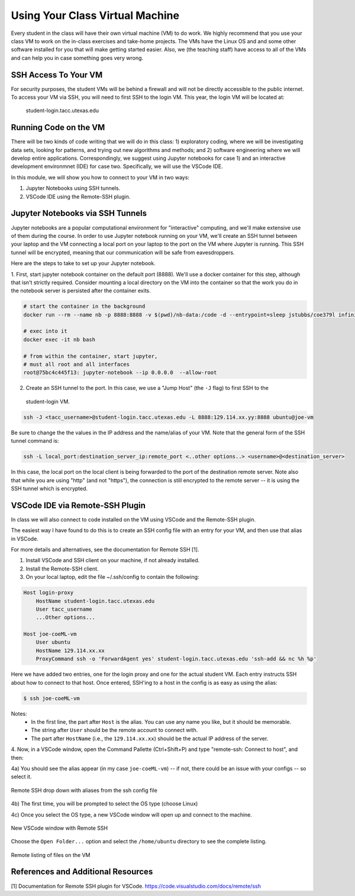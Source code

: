 Using Your Class Virtual Machine 
=================================

Every student in the class will have their own virtual machine (VM) to do work. We highly recommend 
that you use your class VM to work on the in-class exercises and take-home projects. The VMs have the Linux OS 
and and some other software installed for you that will make getting started easier. Also, 
we (the teaching staff) have access to all of the VMs and can help you in case something goes very wrong. 

SSH Access To Your VM
----------------------

For security purposes, the student VMs will be behind a firewall and will not be directly accessible to the 
public internet. 
To access your VM via SSH, you will need to first SSH to the login VM. This year, the login VM will be 
located at: 

          | student-login.tacc.utexas.edu 




Running Code on the VM
-----------------------

There will be two kinds of code writing that we will do in this class: 1) exploratory coding, where we will 
be investigating data sets, looking for patterns, and trying out new algorithms and methods; and 2) software 
engineering where we will develop entire applications. Correspondingly, we suggest using Jupyter notebooks 
for case 1) and an interactive development environmnet (IDE) for case two. Specifically, we will use the 
VSCode IDE. 

In this module, we will show you how to connect to your VM in two ways:

1. Jupyter Notebooks using SSH tunnels. 
2. VSCode IDE using the Remote-SSH plugin. 

Jupyter Notebooks via SSH Tunnels 
----------------------------------

Jupyter notebooks are a popular computational environment for "interactive" computing, and we'll make extensive 
use of them during the course. In order to use Jupyter notebook running on your VM, we'll create an SSH tunnel 
between your laptop and the VM connecting a local port on your laptop to the port on the VM where Jupyter is 
running. This SSH tunnel will be encrypted, meaning that our communication will be safe from eavesdroppers. 

Here are the steps to take to set up your Jupyter notebook.

1. First, start jupyter notebook container on the default port (8888). We'll use a docker container for this step, 
although that isn't strictly required. Consider mounting a local directory on the VM into the container so that the 
work you do in the notebook server is persisted after the container exits. 

.. code-block:: bash

    # start the container in the background
    docker run --rm --name nb -p 8888:8888 -v $(pwd)/nb-data:/code -d --entrypoint=sleep jstubbs/coe379l infinity

    # exec into it
    docker exec -it nb bash

    # from within the container, start jupyter,
    # must all root and all interfaces
    root@75bc4c445f13: jupyter-notebook --ip 0.0.0.0  --allow-root


2. Create an SSH tunnel to the port. In this case, we use a "Jump Host" (the ``-J`` flag) to first SSH to the 
  student-login VM.

.. code-block:: bash 

  ssh -J <tacc_username>@student-login.tacc.utexas.edu -L 8888:129.114.xx.yy:8888 ubuntu@joe-vm
 
Be sure to change the the values in the IP address and the name/alias of your VM.  Note that the general form of 
the SSH tunnel command is:

.. code-block:: bash 

    ssh -L local_port:destination_server_ip:remote_port <..other options..> <username>@<destination_server>

In this case, the local port on the local client is being forwarded to the port of the destination remote server.
Note also that while you are using "http" (and not "https"), the connection is still encrypted to the remote server --
it is using the SSH tunnel which is encrypted. 



VSCode IDE via Remote-SSH Plugin 
--------------------------------

In class we will also connect to code installed 
on the VM using VSCode and the Remote-SSH plugin.

The easiest way I have found to do this is to 
create an SSH config file with an entry for your VM, 
and then use that alias in VSCode.

For more details and alternatives, see the documentation for Remote SSH [1]. 

1. Install VSCode and SSH client on your machine, if not already installed.

2. Install the Remote-SSH client.

3. On your local laptop, edit the file ~/.ssh/config to contain the following:

.. code-block:: bash 

    Host login-proxy
        HostName student-login.tacc.utexas.edu
        User tacc_username
        ...Other options...

    Host joe-coeML-vm
        User ubuntu
        HostName 129.114.xx.xx
        ProxyCommand ssh -o 'ForwardAgent yes' student-login.tacc.utexas.edu 'ssh-add && nc %h %p'

Here we have added two entries, one for the login proxy and one for the actual student VM. Each entry instructs 
SSH about how to connect to that host. Once entered, SSH'ing to a host in the config is as easy as using the alias:

.. code-block:: bash 

    $ ssh joe-coeML-vm

Notes:
  * In the first line, the part after ``Host`` is the alias.
    You can use any name you like, but it should be memorable.
  * The string after ``User`` should be the remote account to connect with.
  * The part after ``HostName`` (i.e., the ``129.114.xx.xx``) should  be the actual IP address of the server.

4. Now, in a VSCode window, open the Command Pallette (Ctrl+Shift+P) and type 
"remote-ssh: Connect to host", and then:

4a) You should see the alias appear (in my case ``joe-coeML-vm``) -- if not, there could be an issue with your configs -- so select it.

.. figure:: ./images/VSCode-remote-ssh-1.png
    :width: 1000px
    :align: center
    :alt: Remote SSH drop down with aliases from the ssh config file

    Remote SSH drop down with aliases from the ssh config file


4b) The first time, you will be prompted to select the OS type (choose Linux)

4c) Once you select the OS type, a new VSCode window will open up and connect to the machine. 

.. figure:: ./images/VSCode-remote-ssh-2.png
    :width: 1000px
    :align: center
    :alt: New VSCode window with Remote SSH

    New VSCode window with Remote SSH    


Choose the ``Open Folder...`` option and select the ``/home/ubuntu`` directory to see the 
complete listing.

.. figure:: ./images/VSCode-remote-ssh-3.png
    :width: 1000px
    :align: center
    :alt: Remote listing of files on the VM

    Remote listing of files on the VM



References and Additional Resources
-----------------------------------
[1] Documentation for Remote SSH plugin for VSCode. https://code.visualstudio.com/docs/remote/ssh
